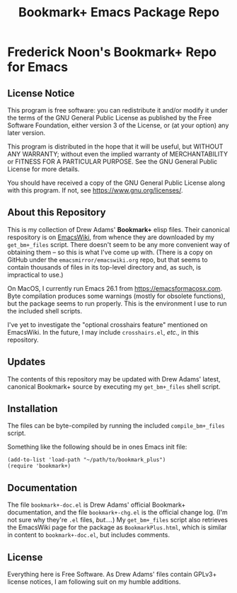 #+TITLE: Bookmark+ Emacs Package Repo
#+STARTUP: align
#+STARTUP: content
#+STARTUP: inlineimages


* Frederick Noon's Bookmark+ Repo for Emacs

** License Notice

This program is free software: you can redistribute it and/or modify
it under the terms of the GNU General Public License as published by
the Free Software Foundation, either version 3 of the License, or
(at your option) any later version.

This program is distributed in the hope that it will be useful,
but WITHOUT ANY WARRANTY; without even the implied warranty of
MERCHANTABILITY or FITNESS FOR A PARTICULAR PURPOSE.  See the
GNU General Public License for more details.

You should have received a copy of the GNU General Public License
along with this program.  If not, see <https://www.gnu.org/licenses/>.

** About this Repository

This is my collection of Drew Adams' *Bookmark+* elisp files.  Their
canonical respository is on [[https://www.emacswiki.org/emacs/BookmarkPlus][EmacsWiki]], from whence they are downloaded
by my ~get_bm+_files~ script.  There doesn't seem to be any more
convenient way of obtaining them -- so this is what I've come up with.
(There is a copy on GitHub under the ~emacsmirror/emacswiki.org~ repo,
but that seems to contain thousands of files in its top-level
directory and, as such, is impractical to use.)

On MacOS, I currently run Emacs 26.1 from https://emacsformacosx.com.
Byte compilation produces some warnings (mostly for obsolete
functions), but the package seems to run properly.  This is the
environment I use to run the included shell scripts.

I've yet to investigate the "optional crosshairs feature" mentioned on
EmacsWiki.  In the future, I may include ~crosshairs.el~, /etc.,/ in
this repository.

** Updates

The contents of this repository may be updated with Drew Adams'
latest, canonical Bookmark+ source by executing my ~get_bm+_files~
shell script.

** Installation

The files can be byte-compiled by running the included
~compile_bm+_files~ script.

Something like the following should be in ones Emacs init file:

: (add-to-list 'load-path "~/path/to/bookmark_plus")
: (require 'bookmark+)

** Documentation

The file ~bookmark+-doc.el~ is Drew Adams' official Bookmark+
documentation, and the file ~bookmark+-chg.el~ is the official change
log.  (I'm not sure why they're ~.el~ files, /but..../)  My
~get_bm+_files~ script also retrieves the EmacsWiki page for the
package as ~BookmarkPlus.html~, which is similar in content to
~bookmark+-doc.el~, but includes comments.

** License

Everything here is Free Software.  As Drew Adams' files contain GPLv3+
license notices, I am following suit on my humble additions.

